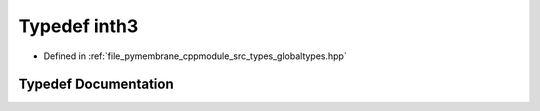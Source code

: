 .. _exhale_typedef_globaltypes_8hpp_1af83700198ac00126d22152cf1545f0b9:

Typedef inth3
=============

- Defined in :ref:`file_pymembrane_cppmodule_src_types_globaltypes.hpp`


Typedef Documentation
---------------------


.. doxygentypedef:: inth3
   :project: pymembrane
